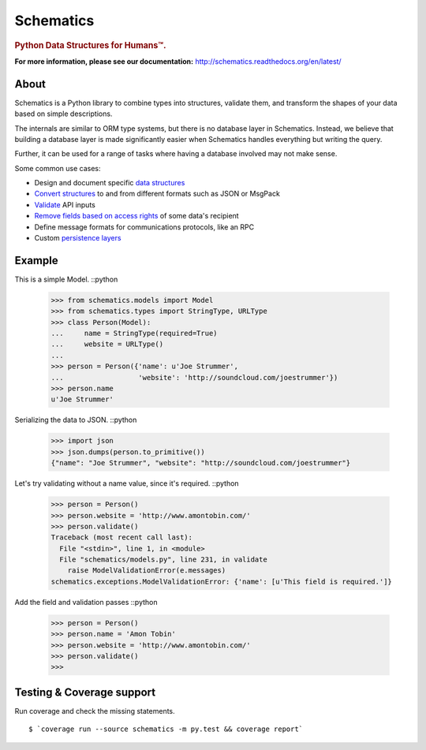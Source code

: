 ==========
Schematics
==========

.. rubric:: Python Data Structures for Humans™.

.. image:: https://secure.travis-ci.org/schematics/schematics.png?branch=master
  :target: https://secure.travis-ci.org/schematics/schematics
  :alt: Build Status

.. image:: https://coveralls.io/repos/schematics/schematics/badge.png
  :target: https://coveralls.io/r/schematics/schematics
  :alt: Coverage

**For more information, please see our documentation:** http://schematics.readthedocs.org/en/latest/


About
=====

Schematics is a Python library to combine types into structures, validate them,
and transform the shapes of your data based on simple descriptions.

The internals are similar to ORM type systems, but there is no database layer
in Schematics.  Instead, we believe that building a database
layer is made significantly easier when Schematics handles everything but
writing the query.

Further, it can be used for a range of tasks where having a database involved
may not make sense.

Some common use cases:

+ Design and document specific `data structures <https://schematics.readthedocs.org/en/latest/usage/models.html>`_
+ `Convert structures <https://schematics.readthedocs.org/en/latest/usage/exporting.html#converting-data>`_ to and from different formats such as JSON or MsgPack
+ `Validate <https://schematics.readthedocs.org/en/latest/usage/validation.html>`_ API inputs
+ `Remove fields based on access rights <https://schematics.readthedocs.org/en/latest/usage/exporting.html>`_ of some data's recipient
+ Define message formats for communications protocols, like an RPC
+ Custom `persistence layers <https://schematics.readthedocs.org/en/latest/usage/models.html#model-configuration>`_


Example
=======

This is a simple Model. ::python

  >>> from schematics.models import Model
  >>> from schematics.types import StringType, URLType
  >>> class Person(Model):
  ...     name = StringType(required=True)
  ...     website = URLType()
  ...
  >>> person = Person({'name': u'Joe Strummer',
  ...                  'website': 'http://soundcloud.com/joestrummer'})
  >>> person.name
  u'Joe Strummer'

Serializing the data to JSON. ::python


  >>> import json
  >>> json.dumps(person.to_primitive())
  {"name": "Joe Strummer", "website": "http://soundcloud.com/joestrummer"}

Let's try validating without a name value, since it's required. ::python

  >>> person = Person()
  >>> person.website = 'http://www.amontobin.com/'
  >>> person.validate()
  Traceback (most recent call last):
    File "<stdin>", line 1, in <module>
    File "schematics/models.py", line 231, in validate
      raise ModelValidationError(e.messages)
  schematics.exceptions.ModelValidationError: {'name': [u'This field is required.']}

Add the field and validation passes ::python

  >>> person = Person()
  >>> person.name = 'Amon Tobin'
  >>> person.website = 'http://www.amontobin.com/'
  >>> person.validate()
  >>>


.. _coverage:

Testing & Coverage support
==========================

Run coverage and check the missing statements. ::

  $ `coverage run --source schematics -m py.test && coverage report`

